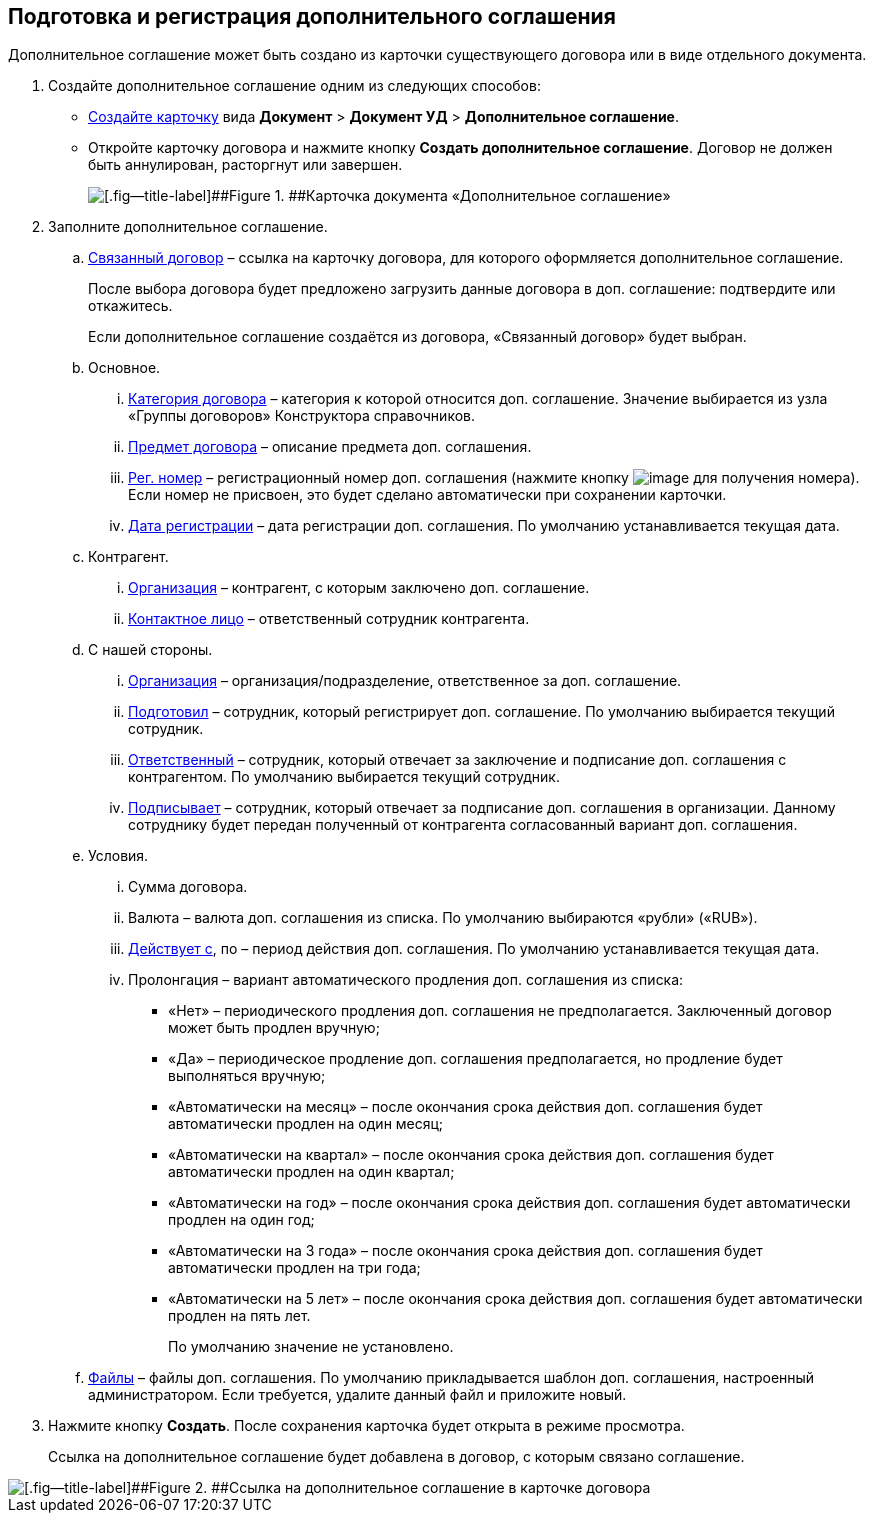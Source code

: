
== Подготовка и регистрация дополнительного соглашения

Дополнительное соглашение может быть создано из карточки существующего договора или в виде отдельного документа.

. Создайте дополнительное соглашение одним из следующих способов:
* xref:CreateCard.adoc[Создайте карточку] вида [.ph .menucascade]#[.ph .uicontrol]*Документ* > [.ph .uicontrol]*Документ УД* > [.ph .uicontrol]*Дополнительное соглашение*#.
* Откройте карточку договора и нажмите кнопку [.ph .uicontrol]*Создать дополнительное соглашение*. Договор не должен быть аннулирован, расторгнут или завершен.
+
image::additionalAgreement_createmode.png[[.fig--title-label]##Figure 1. ##Карточка документа «Дополнительное соглашение»]
. Заполните дополнительное соглашение.
[loweralpha]
.. xref:CardLink.adoc[Связанный договор] – ссылка на карточку договора, для которого оформляется дополнительное соглашение.
+
После выбора договора будет предложено загрузить данные договора в доп. соглашение: подтвердите или откажитесь.
+
Если дополнительное соглашение создаётся из договора, «Связанный договор» будет выбран.
.. Основное.
[lowerroman]
... xref:DirectoryDesignerRow.adoc[Категория договора] – категория к которой относится доп. соглашение. Значение выбирается из узла «Группы договоров» Конструктора справочников.
... xref:SimpleFields.adoc[Предмет договора] – описание предмета доп. соглашения.
... xref:Numerator.adoc[Рег. номер] – регистрационный номер доп. соглашения (нажмите кнопку image:buttons/getNumber.png[image] для получения номера). Если номер не присвоен, это будет сделано автоматически при сохранении карточки.
... xref:DateTime.adoc[Дата регистрации] – дата регистрации доп. соглашения. По умолчанию устанавливается текущая дата.
.. Контрагент.
[lowerroman]
... xref:PartnerOrg.adoc[Организация] – контрагент, с которым заключено доп. соглашение.
... xref:Partner.adoc[Контактное лицо] – ответственный сотрудник контрагента.
.. С нашей стороны.
[lowerroman]
... xref:StaffDepartment.adoc[Организация] – организация/подразделение, ответственное за доп. соглашение.
... xref:StaffDirectoryItems.adoc[Подготовил] – сотрудник, который регистрирует доп. соглашение. По умолчанию выбирается текущий сотрудник.
... xref:StaffDirectoryItems.adoc[Ответственный] – сотрудник, который отвечает за заключение и подписание доп. соглашения с контрагентом. По умолчанию выбирается текущий сотрудник.
... xref:StaffDirectoryItems.adoc[Подписывает] – сотрудник, который отвечает за подписание доп. соглашения в организации. Данному сотруднику будет передан полученный от контрагента согласованный вариант доп. соглашения.
.. Условия.
[lowerroman]
... Сумма договора.
... Валюта – валюта доп. соглашения из списка. По умолчанию выбираются «рубли» («RUB»).
... xref:DateTime.adoc[Действует с], по – период действия доп. соглашения. По умолчанию устанавливается текущая дата.
... Пролонгация – вариант автоматического продления доп. соглашения из списка:
* «Нет» – периодического продления доп. соглашения не предполагается. Заключенный договор может быть продлен вручную;
* «Да» – периодическое продление доп. соглашения предполагается, но продление будет выполняться вручную;
* «Автоматически на месяц» – после окончания срока действия доп. соглашения будет автоматически продлен на один месяц;
* «Автоматически на квартал» – после окончания срока действия доп. соглашения будет автоматически продлен на один квартал;
* «Автоматически на год» – после окончания срока действия доп. соглашения будет автоматически продлен на один год;
* «Автоматически на 3 года» – после окончания срока действия доп. соглашения будет автоматически продлен на три года;
* «Автоматически на 5 лет» – после окончания срока действия доп. соглашения будет автоматически продлен на пять лет.
+
По умолчанию значение не установлено.
.. xref:Files.adoc[Файлы] – файлы доп. соглашения. По умолчанию прикладывается шаблон доп. соглашения, настроенный администратором. Если требуется, удалите данный файл и приложите новый.
. Нажмите кнопку [.ph .uicontrol]*Создать*. После сохранения карточка будет открыта в режиме просмотра.
+
Ссылка на дополнительное соглашение будет добавлена в договор, с которым связано соглашение.

image::linkToAdditionalAgreementInContract.png[[.fig--title-label]##Figure 2. ##Ссылка на дополнительное соглашение в карточке договора]

